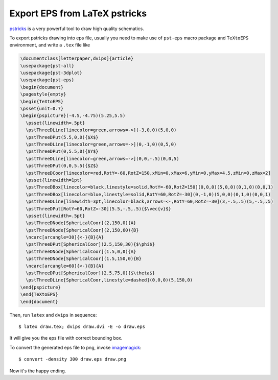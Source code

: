 ==============================
Export EPS from LaTeX pstricks
==============================

pstricks_ is a very powerful tool to draw high quality schematics.

.. _pstricks: http://tug.org/PSTricks/main.cgi/

To export pstricks drawing into eps file, usually you need to make use of 
``pst-eps`` macro package and ``TeXtoEPS`` environment, and write a ``.tex``
file like

.. code-block:: latex

  \documentclass[letterpaper,dvips]{article}
  \usepackage{pst-all}
  \usepackage{pst-3dplot}
  \usepackage{pst-eps}
  \begin{document}
  \pagestyle{empty}
  \begin{TeXtoEPS}
  \psset{unit=0.7}
  \begin{pspicture}(-4.5,-4.75)(5.25,5.5)
    \psset{linewidth=.5pt}
    \pstThreeDLine[linecolor=green,arrows=->](-3,0,0)(5,0,0)
    \pstThreeDPut(5.5,0,0){$X$}
    \pstThreeDLine[linecolor=green,arrows=->](0,-1,0)(0,5,0)
    \pstThreeDPut(0,5.5,0){$Y$}
    \pstThreeDLine[linecolor=green,arrows=->](0,0,-.5)(0,0,5)
    \pstThreeDPut(0,0,5.5){$Z$}
    \pstThreeDCoor[linecolor=red,RotY=-60,RotZ=150,xMin=0,xMax=6,yMin=0,yMax=4.5,zMin=0,zMax=2]
    \psset{linewidth=1pt}
    \pstThreeDBox[linecolor=black,linestyle=solid,RotY=-60,RotZ=150](0,0,0)(5,0,0)(0,1,0)(0,0,1)
    \pstThreeDBox[linecolor=blue,linestyle=solid,RotY=60,RotZ=-30](0,-1,0)(5,0,0)(0,1,0)(0,0,1)
    \pstThreeDLine[linewidth=3pt,linecolor=black,arrows=<-,RotY=60,RotZ=-30](3,-.5,.5)(5,-.5,.5)
    \pstThreeDPut[RotY=60,RotZ=-30](5.5,-.5,.5){$\vec{v}$}
    \psset{linewidth=.5pt}
    \pstThreeDNode[SphericalCoor](2,150,0){A}
    \pstThreeDNode[SphericalCoor](2,150,60){B}
    \ncarc[arcangle=30]{<-}{B}{A}
    \pstThreeDPut[SphericalCoor](2.5,150,30){$\phi$}
    \pstThreeDNode[SphericalCoor](1.5,0,0){A}
    \pstThreeDNode[SphericalCoor](1.5,150,0){B}
    \ncarc[arcangle=60]{<-}{B}{A}
    \pstThreeDPut[SphericalCoor](2.5,75,0){$\theta$}
    \pstThreeDLine[SphericalCoor,linestyle=dashed](0,0,0)(5,150,0)
  \end{pspicture}
  \end{TeXtoEPS}
  \end{document}

Then, run ``latex`` and ``dvips`` in sequence::

  $ latex draw.tex; dvips draw.dvi -E -o draw.eps

It will give you the eps file with correct bounding box.

To convert the generated eps file to png, invoke imagemagick_::

  $ convert -density 300 draw.eps draw.png

.. _imagemagick: http://www.imagemagick.org/script/index.php

Now it's the happy ending.
